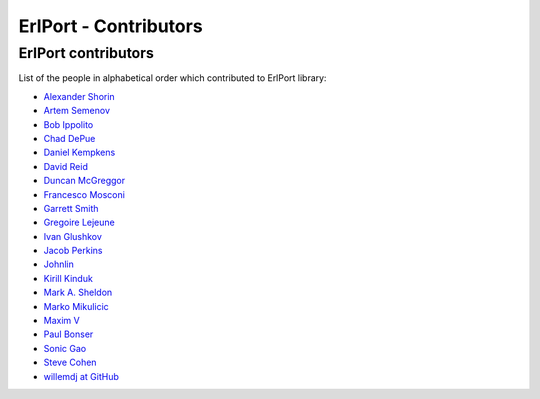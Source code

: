 ErlPort - Contributors
======================

.. meta::
   :keywords: erlport erlang python ruby contributors
   :description: Contributors for ErlPort library

ErlPort contributors
--------------------

List of the people in alphabetical order which contributed to ErlPort library:

- `Alexander Shorin <https://github.com/kxepal>`_
- `Artem Semenov <https://github.com/arsemyonov>`_
- `Bob Ippolito <https://github.com/etrepum>`_
- `Chad DePue <https://github.com/cbd>`_
- `Daniel Kempkens <https://github.com/nifoc>`_
- `David Reid <https://github.com/dreid>`_
- `Duncan McGreggor <https://github.com/oubiwann>`_
- `Francesco Mosconi <https://github.com/ghego>`_
- `Garrett Smith <https://github.com/gar1t>`_
- `Gregoire Lejeune <https://github.com/glejeune>`_
- `Ivan Glushkov <https://github.com/gliush>`_
- `Jacob Perkins <https://github.com/japerk>`_
- `Johnlin <https://github.com/johnlinvc>`_
- `Kirill Kinduk <https://github.com/EvilBlueBeaver>`_
- `Mark A. Sheldon <https://github.com/marksheldon>`_
- `Marko Mikulicic <https://github.com/mmikulicic>`_
- `Maxim V <https://github.com/maximvl>`_
- `Paul Bonser <https://github.com/pib>`_
- `Sonic Gao <https://github.com/sonicgao>`_
- `Steve Cohen <https://github.com/scohen>`_
- `willemdj at GitHub <https://github.com/willemdj>`_
